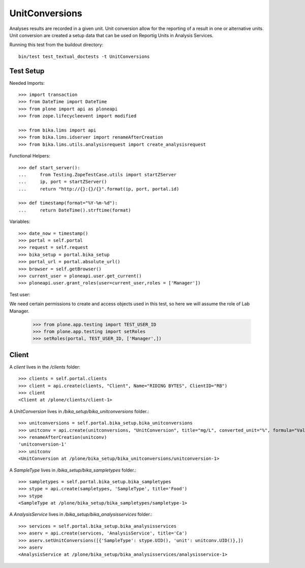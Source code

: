 ===============
UnitConversions
===============

Analyses results are recorded in a given unit. Unit conversion allow for the reporting of a result in one or alternative units. Unit conversion are created a setup data that can be used on Reportig Units in Analysis Services.

Running this test from the buildout directory::

    bin/test test_textual_doctests -t UnitConversions

Test Setup
==========
Needed Imports::

    >>> import transaction
    >>> from DateTime import DateTime
    >>> from plone import api as ploneapi
    >>> from zope.lifecycleevent import modified

    >>> from bika.lims import api
    >>> from bika.lims.idserver import renameAfterCreation
    >>> from bika.lims.utils.analysisrequest import create_analysisrequest

Functional Helpers::

    >>> def start_server():
    ...     from Testing.ZopeTestCase.utils import startZServer
    ...     ip, port = startZServer()
    ...     return "http://{}:{}/{}".format(ip, port, portal.id)

    >>> def timestamp(format="%Y-%m-%d"):
    ...     return DateTime().strftime(format)


Variables::

    >>> date_now = timestamp()
    >>> portal = self.portal
    >>> request = self.request
    >>> bika_setup = portal.bika_setup
    >>> portal_url = portal.absolute_url()
    >>> browser = self.getBrowser()
    >>> current_user = ploneapi.user.get_current()
    >>> ploneapi.user.grant_roles(user=current_user,roles = ['Manager'])

Test user::

We need certain permissions to create and access objects used in this test,
so here we will assume the role of Lab Manager.

    >>> from plone.app.testing import TEST_USER_ID
    >>> from plone.app.testing import setRoles
    >>> setRoles(portal, TEST_USER_ID, ['Manager',])



Client
======

A `client` lives in the `/clients` folder::

    >>> clients = self.portal.clients
    >>> client = api.create(clients, "Client", Name="RIDING BYTES", ClientID="RB")
    >>> client
    <Client at /plone/clients/client-1>

A `UnitConversion` lives in `/bika_setup/bika_unitconversions` folder.::

    >>> unitconversions = self.portal.bika_setup.bika_unitconversions
    >>> unitconv = api.create(unitconversions, "UnitConversion", title="mg/L", converted_unit="%", formula="Value * 100", description="mg/L to percentage")
    >>> renameAfterCreation(unitconv)
    'unitconversion-1'
    >>> unitconv
    <UnitConversion at /plone/bika_setup/bika_unitconversions/unitconversion-1>

A `SampleType` lives in `/bika_setup/bika_sampletypes` folder.::

    >>> sampletypes = self.portal.bika_setup.bika_sampletypes
    >>> stype = api.create(sampletypes, 'SampleType', title='Food')
    >>> stype
    <SampleType at /plone/bika_setup/bika_sampletypes/sampletype-1>

A `AnalysisService` lives in `/bika_setup/bika_analysisservices` folder.::

    >>> services = self.portal.bika_setup.bika_analysisservices
    >>> aserv = api.create(services, 'AnalysisService', title='Ca')
    >>> aserv.setUnitConversions([{'SampleType': stype.UID(), 'unit': unitconv.UID()},])
    >>> aserv
    <AnalysisService at /plone/bika_setup/bika_analysisservices/analysisservice-1>

